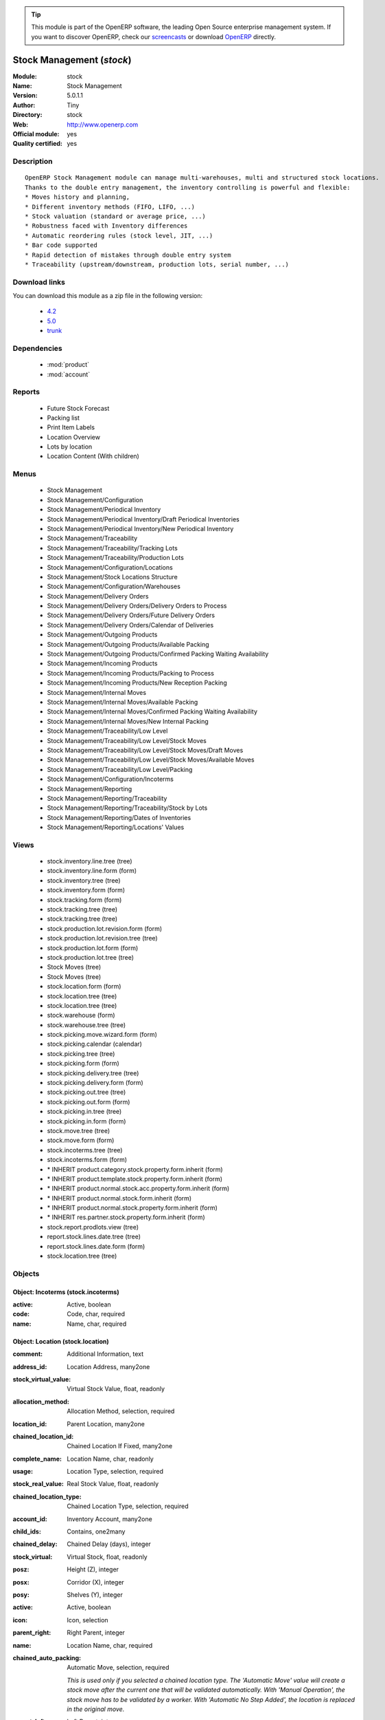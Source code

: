 
.. module:: stock
    :synopsis: Stock Management (Official, Quality Certified)
    :noindex:
.. 

.. raw:: html

      <br />
    <link rel="stylesheet" href="../_static/hide_objects_in_sidebar.css" type="text/css" />

.. tip:: This module is part of the OpenERP software, the leading Open Source 
  enterprise management system. If you want to discover OpenERP, check our 
  `screencasts <http://openerp.tv>`_ or download 
  `OpenERP <http://openerp.com>`_ directly.

.. raw:: html

    <div class="js-kit-rating" title="" permalink="" standalone="yes" path="/stock"></div>
    <script src="http://js-kit.com/ratings.js"></script>

Stock Management (*stock*)
==========================
:Module: stock
:Name: Stock Management
:Version: 5.0.1.1
:Author: Tiny
:Directory: stock
:Web: http://www.openerp.com
:Official module: yes
:Quality certified: yes

Description
-----------

::

  OpenERP Stock Management module can manage multi-warehouses, multi and structured stock locations.
  Thanks to the double entry management, the inventory controlling is powerful and flexible:
  * Moves history and planning,
  * Different inventory methods (FIFO, LIFO, ...)
  * Stock valuation (standard or average price, ...)
  * Robustness faced with Inventory differences
  * Automatic reordering rules (stock level, JIT, ...)
  * Bar code supported
  * Rapid detection of mistakes through double entry system
  * Traceability (upstream/downstream, production lots, serial number, ...)

Download links
--------------

You can download this module as a zip file in the following version:

  * `4.2 <http://www.openerp.com/download/modules/4.2/stock.zip>`_
  * `5.0 <http://www.openerp.com/download/modules/5.0/stock.zip>`_
  * `trunk <http://www.openerp.com/download/modules/trunk/stock.zip>`_


Dependencies
------------

 * :mod:`product`
 * :mod:`account`

Reports
-------

 * Future Stock Forecast

 * Packing list

 * Print Item Labels

 * Location Overview

 * Lots by location

 * Location Content (With children)

Menus
-------

 * Stock Management
 * Stock Management/Configuration
 * Stock Management/Periodical Inventory
 * Stock Management/Periodical Inventory/Draft Periodical Inventories
 * Stock Management/Periodical Inventory/New Periodical Inventory
 * Stock Management/Traceability
 * Stock Management/Traceability/Tracking Lots
 * Stock Management/Traceability/Production Lots
 * Stock Management/Configuration/Locations
 * Stock Management/Stock Locations Structure
 * Stock Management/Configuration/Warehouses
 * Stock Management/Delivery Orders
 * Stock Management/Delivery Orders/Delivery Orders to Process
 * Stock Management/Delivery Orders/Future Delivery Orders
 * Stock Management/Delivery Orders/Calendar of Deliveries
 * Stock Management/Outgoing Products
 * Stock Management/Outgoing Products/Available Packing
 * Stock Management/Outgoing Products/Confirmed Packing Waiting Availability
 * Stock Management/Incoming Products
 * Stock Management/Incoming Products/Packing to Process
 * Stock Management/Incoming Products/New Reception Packing
 * Stock Management/Internal Moves
 * Stock Management/Internal Moves/Available Packing
 * Stock Management/Internal Moves/Confirmed Packing Waiting Availability
 * Stock Management/Internal Moves/New Internal Packing
 * Stock Management/Traceability/Low Level
 * Stock Management/Traceability/Low Level/Stock Moves
 * Stock Management/Traceability/Low Level/Stock Moves/Draft Moves
 * Stock Management/Traceability/Low Level/Stock Moves/Available Moves
 * Stock Management/Traceability/Low Level/Packing
 * Stock Management/Configuration/Incoterms
 * Stock Management/Reporting
 * Stock Management/Reporting/Traceability
 * Stock Management/Reporting/Traceability/Stock by Lots
 * Stock Management/Reporting/Dates of Inventories
 * Stock Management/Reporting/Locations' Values

Views
-----

 * stock.inventory.line.tree (tree)
 * stock.inventory.line.form (form)
 * stock.inventory.tree (tree)
 * stock.inventory.form (form)
 * stock.tracking.form (form)
 * stock.tracking.tree (tree)
 * stock.tracking.tree (tree)
 * stock.production.lot.revision.form (form)
 * stock.production.lot.revision.tree (tree)
 * stock.production.lot.form (form)
 * stock.production.lot.tree (tree)
 * Stock Moves (tree)
 * Stock Moves (tree)
 * stock.location.form (form)
 * stock.location.tree (tree)
 * stock.location.tree (tree)
 * stock.warehouse (form)
 * stock.warehouse.tree (tree)
 * stock.picking.move.wizard.form (form)
 * stock.picking.calendar (calendar)
 * stock.picking.tree (tree)
 * stock.picking.form (form)
 * stock.picking.delivery.tree (tree)
 * stock.picking.delivery.form (form)
 * stock.picking.out.tree (tree)
 * stock.picking.out.form (form)
 * stock.picking.in.tree (tree)
 * stock.picking.in.form (form)
 * stock.move.tree (tree)
 * stock.move.form (form)
 * stock.incoterms.tree (tree)
 * stock.incoterms.form (form)
 * \* INHERIT product.category.stock.property.form.inherit (form)
 * \* INHERIT product.template.stock.property.form.inherit (form)
 * \* INHERIT product.normal.stock.acc.property.form.inherit (form)
 * \* INHERIT product.normal.stock.form.inherit (form)
 * \* INHERIT product.normal.stock.property.form.inherit (form)
 * \* INHERIT res.partner.stock.property.form.inherit (form)
 * stock.report.prodlots.view (tree)
 * report.stock.lines.date.tree (tree)
 * report.stock.lines.date.form (form)
 * stock.location.tree (tree)


Objects
-------

Object: Incoterms (stock.incoterms)
###################################



:active: Active, boolean





:code: Code, char, required





:name: Name, char, required




Object: Location (stock.location)
#################################



:comment: Additional Information, text





:address_id: Location Address, many2one





:stock_virtual_value: Virtual Stock Value, float, readonly





:allocation_method: Allocation Method, selection, required





:location_id: Parent Location, many2one





:chained_location_id: Chained Location If Fixed, many2one





:complete_name: Location Name, char, readonly





:usage: Location Type, selection, required





:stock_real_value: Real Stock Value, float, readonly





:chained_location_type: Chained Location Type, selection, required





:account_id: Inventory Account, many2one





:child_ids: Contains, one2many





:chained_delay: Chained Delay (days), integer





:stock_virtual: Virtual Stock, float, readonly





:posz: Height (Z), integer





:posx: Corridor (X), integer





:posy: Shelves (Y), integer





:active: Active, boolean





:icon: Icon, selection





:parent_right: Right Parent, integer





:name: Location Name, char, required





:chained_auto_packing: Automatic Move, selection, required

    *This is used only if you selected a chained location type.
    The 'Automatic Move' value will create a stock move after the current one that will be validated automatically. With 'Manual Operation', the stock move has to be validated by a worker. With 'Automatic No Step Added', the location is replaced in the original move.*



:parent_left: Left Parent, integer





:stock_real: Real Stock, float, readonly




Object: Stock Tracking Lots (stock.tracking)
############################################



:active: Active, boolean





:move_ids: Moves Tracked, one2many





:serial: Reference, char





:date: Date Created, datetime, required





:name: Tracking, char, required




Object: Packing List (stock.picking)
####################################



:origin: Origin Reference, char





:address_id: Partner, many2one





:type: Shipping Type, selection, required





:move_lines: Move lines, one2many





:date_done: Date Done, datetime





:name: Reference, char





:move_type: Delivery Method, selection, required





:invoice_state: Invoice Status, selection, required, readonly





:min_date: Planned Date, datetime





:note: Notes, text





:date: Date Order, datetime





:state: Status, selection, readonly





:location_dest_id: Dest. Location, many2one





:max_date: Max. Planned Date, datetime





:auto_picking: Auto-Packing, boolean





:active: Active, boolean





:location_id: Location, many2one





:backorder_id: Back Order, many2one




Object: Production lot (stock.production.lot)
#############################################



:stock_available: Available, float, readonly





:product_id: Product, many2one, required





:date: Created Date, datetime, required





:revisions: Revisions, one2many





:ref: Internal Ref, char





:name: Serial, char, required




Object: Production lot revisions (stock.production.lot.revision)
################################################################



:indice: Revision, char





:name: Revision Name, char, required





:date: Revision Date, date





:lot_id: Production lot, many2one





:author_id: Author, many2one





:description: Description, text




Object: Stock Move (stock.move)
###############################



:product_uos_qty: Quantity (UOS), float





:address_id: Dest. Address, many2one





:product_uom: Product UOM, many2one, required





:price_unit: Unit Price, float





:product_qty: Quantity, float, required





:product_uos: Product UOS, many2one





:location_id: Source Location, many2one, required





:priority: Priority, selection





:auto_validate: Auto Validate, boolean





:note: Notes, text





:state: Status, selection, readonly





:product_packaging: Packaging, many2one





:move_history_ids: Move History, many2many





:prodlot_id: Production Lot, many2one

    *Production lot is used to put a serial number on the production*



:move_dest_id: Dest. Move, many2one





:date: Date Created, datetime





:product_id: Product, many2one, required





:move_history_ids2: Move History, many2many





:name: Name, char, required





:date_planned: Date, datetime, required

    *Scheduled date for the movement of the products or real date if the move is done.*



:location_dest_id: Dest. Location, many2one, required





:tracking_id: Tracking Lot, many2one

    *Tracking lot is the code that will be put on the logistical unit/pallet*



:picking_id: Packing List, many2one




Object: Inventory (stock.inventory)
###################################



:name: Inventory, char, required, readonly





:date_done: Date done, datetime





:move_ids: Created Moves, many2many





:state: Status, selection, readonly





:date: Date create, datetime, required, readonly





:inventory_line_id: Inventories, one2many, readonly




Object: Inventory line (stock.inventory.line)
#############################################



:inventory_id: Inventory, many2one





:location_id: Location, many2one, required





:product_id: Product, many2one, required





:product_uom: Product UOM, many2one, required





:product_qty: Quantity, float




Object: Warehouse (stock.warehouse)
###################################



:lot_input_id: Location Input, many2one, required





:partner_address_id: Owner Address, many2one





:lot_output_id: Location Output, many2one, required





:name: Name, char, required





:lot_stock_id: Location Stock, many2one, required




Object: stock.picking.move.wizard (stock.picking.move.wizard)
#############################################################



:move_ids: Move lines, many2many, required





:address_id: Dest. Address, many2one





:name: Name, char





:picking_id: Packing list, many2one




Object: Dates of Inventories (report.stock.lines.date)
######################################################



:create_date: Latest Date of Inventory, datetime





:id: Inventory Line Id, integer, readonly





:product_id: Product Id, integer, readonly




Object: Stock report by production lots (stock.report.prodlots)
###############################################################



:prodlot_id: Production lot, many2one, readonly





:location_id: Location, many2one, readonly





:name: Quantity, float, readonly





:product_id: Product, many2one, readonly



